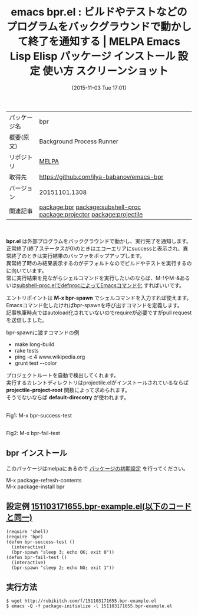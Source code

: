 #+BLOG: rubikitch
#+POSTID: 2152
#+DATE: [2015-11-03 Tue 17:01]
#+PERMALINK: bpr
#+OPTIONS: toc:nil num:nil todo:nil pri:nil tags:nil ^:nil \n:t -:nil
#+ISPAGE: nil
#+DESCRIPTION:
# (progn (erase-buffer)(find-file-hook--org2blog/wp-mode))
#+BLOG: rubikitch
#+CATEGORY: Emacs
#+EL_PKG_NAME: bpr
#+EL_TAGS: emacs, %p, %p.el, emacs lisp %p, elisp %p, emacs %f %p, emacs %p 使い方, emacs %p 設定, emacs パッケージ %p, emacs %p スクリーンショット, relate:subshell-proc, relate:projector, 外部プログラム, 外部コマンド, シェルコマンド, call-process, call-process-shell-command, start-process, start-process-shell-command, comint-run, make-comint, M-x shell, comint, async-shell-command, comint-mode, relate:projectile
#+EL_TITLE: Emacs Lisp Elisp パッケージ インストール 設定 使い方 スクリーンショット
#+EL_TITLE0: ビルドやテストなどのプログラムをバックグラウンドで動かして終了を通知する
#+EL_URL: 
#+begin: org2blog
#+DESCRIPTION: MELPAのEmacs Lispパッケージbprの紹介
#+MYTAGS: package:bpr, emacs 使い方, emacs コマンド, emacs, bpr, bpr.el, emacs lisp bpr, elisp bpr, emacs melpa bpr, emacs bpr 使い方, emacs bpr 設定, emacs パッケージ bpr, emacs bpr スクリーンショット, relate:subshell-proc, relate:projector, 外部プログラム, 外部コマンド, シェルコマンド, call-process, call-process-shell-command, start-process, start-process-shell-command, comint-run, make-comint, M-x shell, comint, async-shell-command, comint-mode, relate:projectile
#+TAGS: package:bpr, emacs 使い方, emacs コマンド, emacs, bpr, bpr.el, emacs lisp bpr, elisp bpr, emacs melpa bpr, emacs bpr 使い方, emacs bpr 設定, emacs パッケージ bpr, emacs bpr スクリーンショット, relate:subshell-proc, relate:projector, 外部プログラム, 外部コマンド, シェルコマンド, call-process, call-process-shell-command, start-process, start-process-shell-command, comint-run, make-comint, M-x shell, comint, async-shell-command, comint-mode, relate:projectile, Emacs, bpr.el, M-x bpr-spawn, projectile-project-root, default-direcotry, M-x bpr-spawn, projectile-project-root, default-direcotry
#+TITLE: emacs bpr.el : ビルドやテストなどのプログラムをバックグラウンドで動かして終了を通知する | MELPA Emacs Lisp Elisp パッケージ インストール 設定 使い方 スクリーンショット
#+BEGIN_HTML
<table>
<tr><td>パッケージ名</td><td>bpr</td></tr>
<tr><td>概要(原文)</td><td>Background Process Runner</td></tr>
<tr><td>リポジトリ</td><td><a href="http://melpa.org/">MELPA</a></td></tr>
<tr><td>取得先</td><td><a href="https://github.com/ilya-babanov/emacs-bpr">https://github.com/ilya-babanov/emacs-bpr</a></td></tr>
<tr><td>バージョン</td><td>20151101.1308</td></tr>
<tr><td>関連記事</td><td><a href="http://rubikitch.com/tag/package:bpr/">package:bpr</a> <a href="http://rubikitch.com/tag/package:subshell-proc/">package:subshell-proc</a> <a href="http://rubikitch.com/tag/package:projector/">package:projector</a> <a href="http://rubikitch.com/tag/package:projectile/">package:projectile</a></td></tr>
</table>
<br />
#+END_HTML
*bpr.el* は外部プログラムをバックグラウンドで動かし、実行完了を通知します。
正常終了(終了ステータスが0)のときはエコーエリアにsuccessと表示され、異常終了のときは実行結果のバッファをポップアップします。
異常終了時のみ結果表示するのがデフォルトなのでビルドやテストを実行するのに向いています。
常に実行結果を見ながらシェルコマンドを実行したいのならば、M-!やM-&あるいは[[http://rubikitch.com/2015/10/27/subshell-proc/][subshell-proc.elでdefprocによってEmacsコマンド化]] すればいいです。

エントリポイントは *M-x bpr-spawn* でシェルコマンドを入力すれば使えます。
Emacsコマンド化したければbpr-spawnを呼び出すコマンドを定義します。
記事執筆時点ではautoload化されていないのでrequireが必要ですがpull requestを送信しました。

bpr-spawnに渡すコマンドの例
- make long-build
- rake tests
- ping -c 4 www.wikipedia.org
- grunt test --color

プロジェクトルートを自動で検出してくれます。
実行するカレントディレクトリはprojectile.elがインストールされているならば *projectile-project-root* 関数によって求められます。
そうでないならば *default-direcotry* が使われます。

# (progn (forward-line 1)(shell-command "screenshot-time.rb org_template" t))
#+ATTR_HTML: :width 480
[[file:/r/sync/screenshots/20151103171934.png]]
Fig1: M-x bpr-success-test

#+ATTR_HTML: :width 480
[[file:/r/sync/screenshots/20151103171947.png]]
Fig2: M-x bpr-fail-test
** bpr インストール
このパッケージはmelpaにあるので [[http://rubikitch.com/package-initialize][パッケージの初期設定]] を行ってください。

M-x package-refresh-contents
M-x package-install bpr


#+end:
** 概要                                                             :noexport:
*bpr.el* は外部プログラムをバックグラウンドで動かし、実行完了を通知します。
正常終了(終了ステータスが0)のときはエコーエリアにsuccessと表示され、異常終了のときは実行結果のバッファをポップアップします。
異常終了時のみ結果表示するのがデフォルトなのでビルドやテストを実行するのに向いています。
常に実行結果を見ながらシェルコマンドを実行したいのならば、M-!やM-&あるいは[[http://rubikitch.com/2015/10/27/subshell-proc/][subshell-proc.elでdefprocによってEmacsコマンド化]] すればいいです。

エントリポイントは *M-x bpr-spawn* でシェルコマンドを入力すれば使えます。
Emacsコマンド化したければbpr-spawnを呼び出すコマンドを定義します。
記事執筆時点ではautoload化されていないのでrequireが必要ですがpull requestを送信しました。

bpr-spawnに渡すコマンドの例
- make long-build
- rake tests
- ping -c 4 www.wikipedia.org
- grunt test --color

プロジェクトルートを自動で検出してくれます。
実行するカレントディレクトリはprojectile.elがインストールされているならば *projectile-project-root* 関数によって求められます。
そうでないならば *default-direcotry* が使われます。

# (progn (forward-line 1)(shell-command "screenshot-time.rb org_template" t))
#+ATTR_HTML: :width 480
[[file:/r/sync/screenshots/20151103171934.png]]
Fig3: M-x bpr-success-test

#+ATTR_HTML: :width 480
[[file:/r/sync/screenshots/20151103171947.png]]
Fig4: M-x bpr-fail-test

** 設定例 [[http://rubikitch.com/f/151103171655.bpr-example.el][151103171655.bpr-example.el(以下のコードと同一)]]
#+BEGIN: include :file "/r/sync/junk/151103/151103171655.bpr-example.el"
#+BEGIN_SRC fundamental
(require 'shell)
(require 'bpr)
(defun bpr-success-test ()
  (interactive)
  (bpr-spawn "sleep 3; echo OK; exit 0"))
(defun bpr-fail-test ()
  (interactive)
  (bpr-spawn "sleep 2; echo NG; exit 1"))
#+END_SRC

#+END:

** 実行方法
#+BEGIN_EXAMPLE
$ wget http://rubikitch.com/f/151103171655.bpr-example.el
$ emacs -Q -f package-initialize -l 151103171655.bpr-example.el
#+END_EXAMPLE
